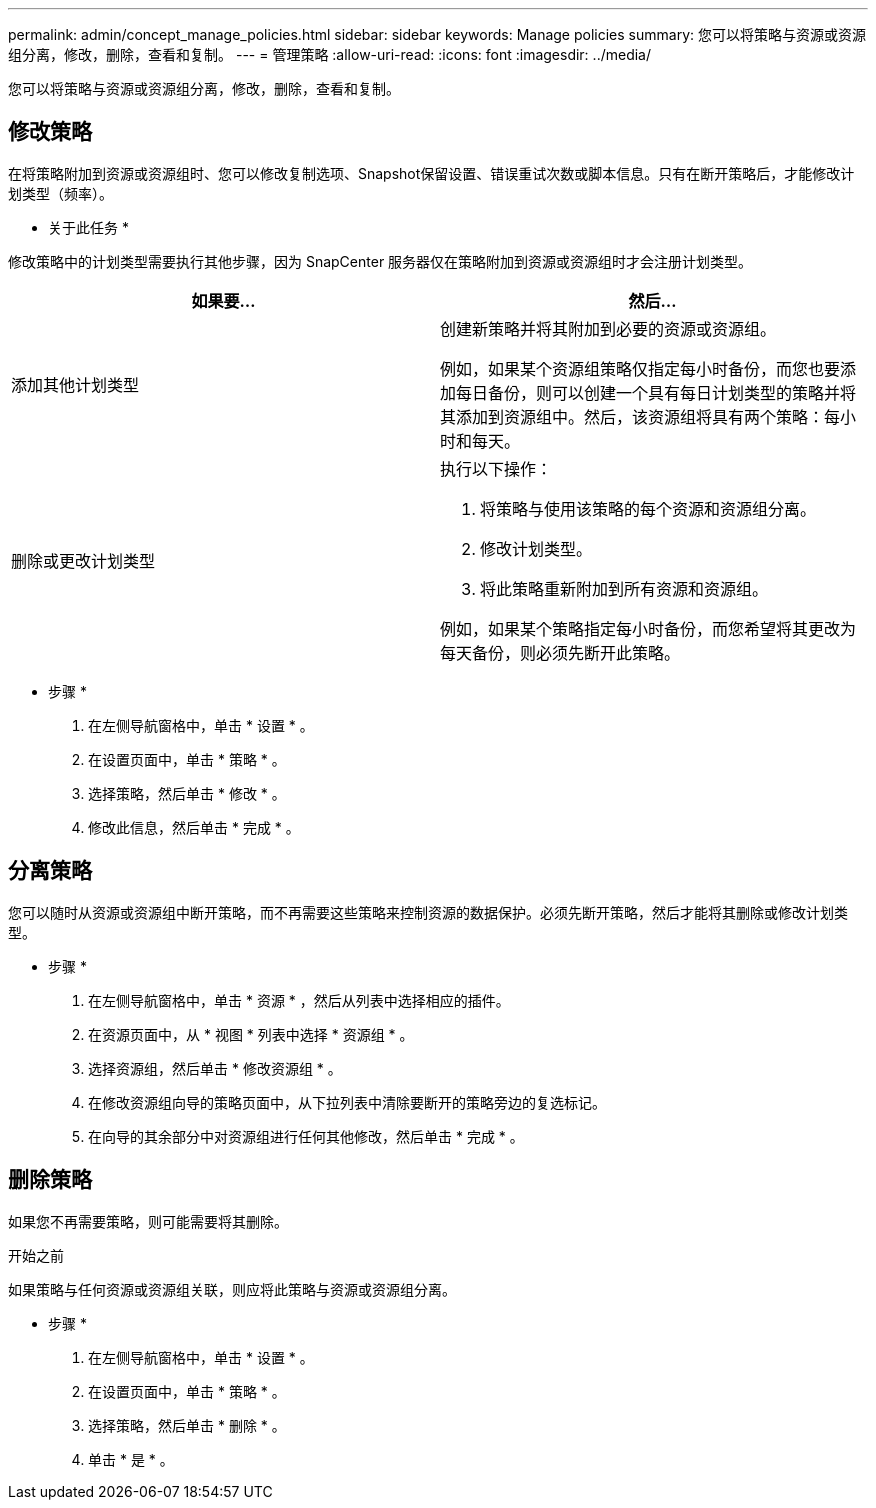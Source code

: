 ---
permalink: admin/concept_manage_policies.html 
sidebar: sidebar 
keywords: Manage policies 
summary: 您可以将策略与资源或资源组分离，修改，删除，查看和复制。 
---
= 管理策略
:allow-uri-read: 
:icons: font
:imagesdir: ../media/


[role="lead"]
您可以将策略与资源或资源组分离，修改，删除，查看和复制。



== 修改策略

在将策略附加到资源或资源组时、您可以修改复制选项、Snapshot保留设置、错误重试次数或脚本信息。只有在断开策略后，才能修改计划类型（频率）。

* 关于此任务 *

修改策略中的计划类型需要执行其他步骤，因为 SnapCenter 服务器仅在策略附加到资源或资源组时才会注册计划类型。

|===
| 如果要... | 然后... 


 a| 
添加其他计划类型
 a| 
创建新策略并将其附加到必要的资源或资源组。

例如，如果某个资源组策略仅指定每小时备份，而您也要添加每日备份，则可以创建一个具有每日计划类型的策略并将其添加到资源组中。然后，该资源组将具有两个策略：每小时和每天。



 a| 
删除或更改计划类型
 a| 
执行以下操作：

. 将策略与使用该策略的每个资源和资源组分离。
. 修改计划类型。
. 将此策略重新附加到所有资源和资源组。


例如，如果某个策略指定每小时备份，而您希望将其更改为每天备份，则必须先断开此策略。

|===
* 步骤 *

. 在左侧导航窗格中，单击 * 设置 * 。
. 在设置页面中，单击 * 策略 * 。
. 选择策略，然后单击 * 修改 * 。
. 修改此信息，然后单击 * 完成 * 。




== 分离策略

您可以随时从资源或资源组中断开策略，而不再需要这些策略来控制资源的数据保护。必须先断开策略，然后才能将其删除或修改计划类型。

* 步骤 *

. 在左侧导航窗格中，单击 * 资源 * ，然后从列表中选择相应的插件。
. 在资源页面中，从 * 视图 * 列表中选择 * 资源组 * 。
. 选择资源组，然后单击 * 修改资源组 * 。
. 在修改资源组向导的策略页面中，从下拉列表中清除要断开的策略旁边的复选标记。
. 在向导的其余部分中对资源组进行任何其他修改，然后单击 * 完成 * 。




== 删除策略

如果您不再需要策略，则可能需要将其删除。

.开始之前
如果策略与任何资源或资源组关联，则应将此策略与资源或资源组分离。

* 步骤 *

. 在左侧导航窗格中，单击 * 设置 * 。
. 在设置页面中，单击 * 策略 * 。
. 选择策略，然后单击 * 删除 * 。
. 单击 * 是 * 。

